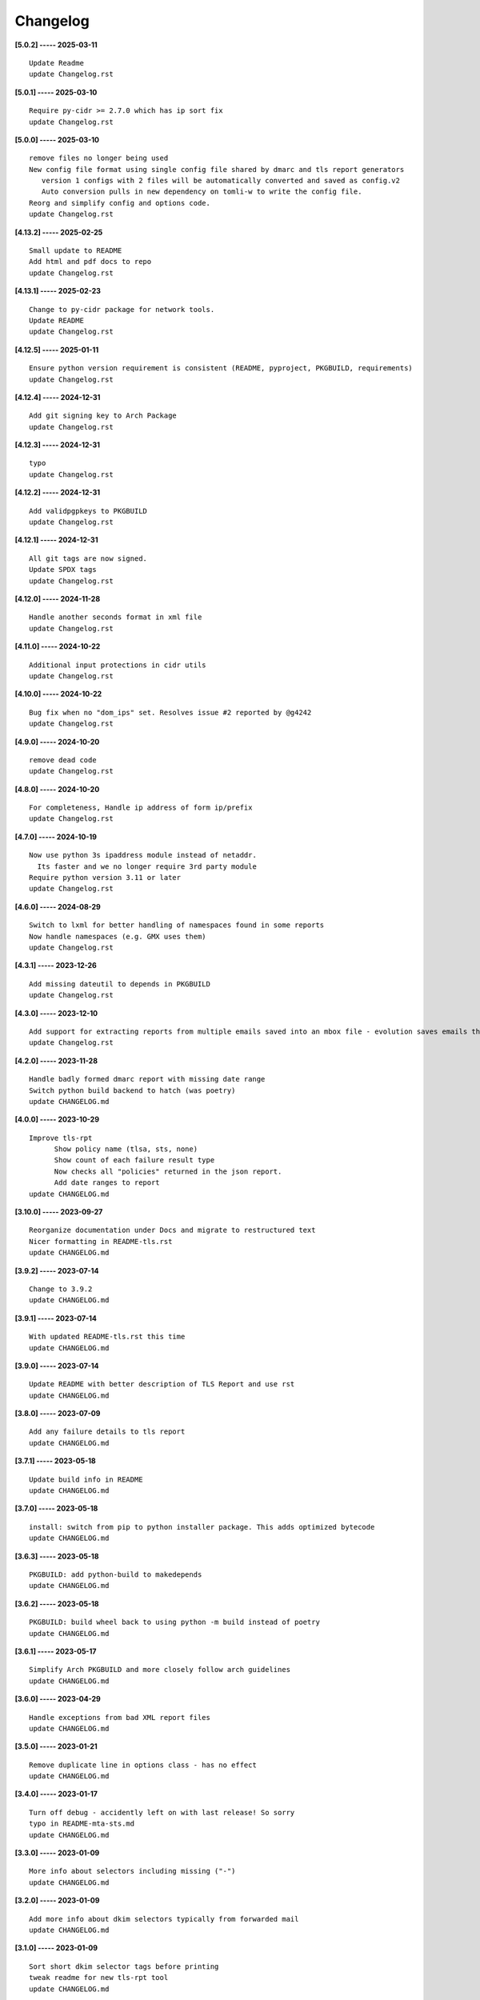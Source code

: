 Changelog
=========

**[5.0.2] ----- 2025-03-11** ::

	    Update Readme
	    update Changelog.rst


**[5.0.1] ----- 2025-03-10** ::

	    Require py-cidr >= 2.7.0 which has ip sort fix
	    update Changelog.rst


**[5.0.0] ----- 2025-03-10** ::

	    remove files no longer being used
	    New config file format using single config file shared by dmarc and tls report generators
	       version 1 configs with 2 files will be automatically converted and saved as config.v2
	       Auto conversion pulls in new dependency on tomli-w to write the config file.
	    Reorg and simplify config and options code.
	    update Changelog.rst


**[4.13.2] ----- 2025-02-25** ::

	    Small update to README
	    Add html and pdf docs to repo
	    update Changelog.rst


**[4.13.1] ----- 2025-02-23** ::

	    Change to py-cidr package for network tools.
	    Update README
	    update Changelog.rst


**[4.12.5] ----- 2025-01-11** ::

	    Ensure python version requirement is consistent (README, pyproject, PKGBUILD, requirements)
	    update Changelog.rst


**[4.12.4] ----- 2024-12-31** ::

	    Add git signing key to Arch Package
	    update Changelog.rst


**[4.12.3] ----- 2024-12-31** ::

	    typo
	    update Changelog.rst


**[4.12.2] ----- 2024-12-31** ::

	    Add validpgpkeys to PKGBUILD
	    update Changelog.rst


**[4.12.1] ----- 2024-12-31** ::

	    All git tags are now signed.
	    Update SPDX tags
	    update Changelog.rst


**[4.12.0] ----- 2024-11-28** ::

	    Handle another seconds format in xml file
	    update Changelog.rst


**[4.11.0] ----- 2024-10-22** ::

	    Additional input protections in cidr utils
	    update Changelog.rst


**[4.10.0] ----- 2024-10-22** ::

	    Bug fix when no "dom_ips" set. Resolves issue #2 reported by @g4242
	    update Changelog.rst


**[4.9.0] ----- 2024-10-20** ::

	    remove dead code
	    update Changelog.rst


**[4.8.0] ----- 2024-10-20** ::

	    For completeness, Handle ip address of form ip/prefix
	    update Changelog.rst


**[4.7.0] ----- 2024-10-19** ::

	    Now use python 3s ipaddress module instead of netaddr.
	      Its faster and we no longer require 3rd party module
	    Require python version 3.11 or later
	    update Changelog.rst


**[4.6.0] ----- 2024-08-29** ::

	    Switch to lxml for better handling of namespaces found in some reports
	    Now handle namespaces (e.g. GMX uses them)
	    update Changelog.rst


**[4.3.1] ----- 2023-12-26** ::

	    Add missing dateutil to depends in PKGBUILD
	    update Changelog.rst


**[4.3.0] ----- 2023-12-10** ::

	    Add support for extracting reports from multiple emails saved into an mbox file - evolution saves emails this way
	    update Changelog.rst


**[4.2.0] ----- 2023-11-28** ::

	    Handle badly formed dmarc report with missing date range
	    Switch python build backend to hatch (was poetry)
	    update CHANGELOG.md


**[4.0.0] ----- 2023-10-29** ::

	    Improve tls-rpt
	          Show policy name (tlsa, sts, none)
	          Show count of each failure result type
	          Now checks all "policies" returned in the json report.
	          Add date ranges to report
	    update CHANGELOG.md


**[3.10.0] ----- 2023-09-27** ::

	    Reorganize documentation under Docs and migrate to restructured text
	    Nicer formatting in README-tls.rst
	    update CHANGELOG.md


**[3.9.2] ----- 2023-07-14** ::

	    Change to 3.9.2
	    update CHANGELOG.md


**[3.9.1] ----- 2023-07-14** ::

	    With updated README-tls.rst this time
	    update CHANGELOG.md


**[3.9.0] ----- 2023-07-14** ::

	    Update README with better description of TLS Report and use rst
	    update CHANGELOG.md


**[3.8.0] ----- 2023-07-09** ::

	    Add any failure details to tls report
	    update CHANGELOG.md


**[3.7.1] ----- 2023-05-18** ::

	    Update build info in README
	    update CHANGELOG.md


**[3.7.0] ----- 2023-05-18** ::

	    install: switch from pip to python installer package. This adds optimized bytecode
	    update CHANGELOG.md


**[3.6.3] ----- 2023-05-18** ::

	    PKGBUILD: add python-build to makedepends
	    update CHANGELOG.md


**[3.6.2] ----- 2023-05-18** ::

	    PKGBUILD: build wheel back to using python -m build instead of poetry
	    update CHANGELOG.md


**[3.6.1] ----- 2023-05-17** ::

	    Simplify Arch PKGBUILD and more closely follow arch guidelines
	    update CHANGELOG.md


**[3.6.0] ----- 2023-04-29** ::

	    Handle exceptions from bad XML report files
	    update CHANGELOG.md


**[3.5.0] ----- 2023-01-21** ::

	    Remove duplicate line in options class - has no effect
	    update CHANGELOG.md


**[3.4.0] ----- 2023-01-17** ::

	    Turn off debug - accidently left on with last release! So sorry
	    typo in README-mta-sts.md
	    update CHANGELOG.md


**[3.3.0] ----- 2023-01-09** ::

	    More info about selectors including missing ("-")
	    update CHANGELOG.md


**[3.2.0] ----- 2023-01-09** ::

	    Add more info about dkim selectors typically from forwarded mail
	    update CHANGELOG.md


**[3.1.0] ----- 2023-01-09** ::

	    Sort short dkim selector tags before printing
	    tweak readme for new tls-rpt tool
	    update CHANGELOG.md


**[3.0.0] ----- 2023-01-07** ::

	    Refactor code some.
	    Add new tls-rpt to generate reports for MTA-STS TLS reports
	    update CHANGELOG.md


**[2.3.0] ----- 2023-01-07** ::

	    Bug fix - clean up went too far added silly print bug - so sorry
	    tidy README, add SPDX license line to missed file
	    update CHANGELOG.md


**[2.2.1] ----- 2023-01-06** ::

	    Use SPDX licensing.
	    Lint and tidy
	    Fix description of input file disposition to show none,save,delete
	    update CHANGELOG.md


**[2.2.0] ----- 2023-01-05** ::

	    Add option for disposition of input files after report is generated.
	       --inp_files_disp can be none, save or delete.  Default is none.
	       --inp_files_save_dir specifies where to save input files when disposition is "save"
	    update CHANGELOG.md


**[2.1.0] ----- 2023-01-03** ::

	    Right align numbers
	    small tweak to README
	    update CHANGELOG.md


**[2.0.0] ----- 2023-01-03** ::

	    Fix bug where grand total missed orgs with 1 IP
	    Add color report, default theme is dark. Can be light, dark or none to turn color off
	    Add support for config files: /etc/dmarc_report/config - ~.config/dmarc_report/config
	      Config file is TOML format where each variable is the long_option name:
	      e.g. dir = "/a/b/dmarc_stuff"
	    Add new option to set your IP or CIDR blocks - this will allow your own IPs to be colored
	      Makes it easy to spot mail generated from your own IP vs mail lists etc
	    update CHANGELOG.md


**[1.3.1] ----- 2023-01-03** ::

	    Improve report format a bit
	    typo
	    small README tweak
	    update CHANGELOG.md


**[1.3.0] ----- 2023-01-02** ::

	    silly bug with multipart accidenlty ignoring report file
	    update CHANGELOG.md


**[1.2.1] ----- 2023-01-02** ::

	    remove reference to ripmime - no longer needed now that we handle mime attachments ourselves
	    update CHANGELOG.md


**[1.2.0] ----- 2023-01-02** ::

	    Fix bug with some multipart mime email from some reporters
	    update CHANGELOG.md


**[1.1.0] ----- 2023-01-02** ::

	    *.eml* files are now removed after the dmarc report is extracted.
	       Use option *-k, --keep* to prevent the *.eml* being removed
	    update CHANGELOG.md


**[1.0.0] ----- 2023-01-02** ::

	    Added support to extract dmarc reports from mime attachments in email files
	        Added option *-d, --dir* to specify the directory containing report files
	    more readme tweaks
	    tweak readme
	    update CHANGELOG.md


**[0.9.1] ----- 2023-01-02** ::

	    Add note on handling email reports efficiently to README
	    remove unused file
	    update CHANGELOG.md


**[0.9.0] ----- 2023-01-01** ::

	    Small tweak to report output
	    fix typo
	    update CHANGELOG.md


**[0.8.1] ----- 2023-01-01** ::

	    update readme
	    update CHANGELOG.md


**[0.8.0] ----- 2023-01-01** ::

	    bump vers to 0.8.0
	    update CHANGELOG.md


**[0.7.0] ----- 2023-01-01** ::

	    prep for release


**[0.6.0] ----- 2023-01-01** ::

	    initial commit


